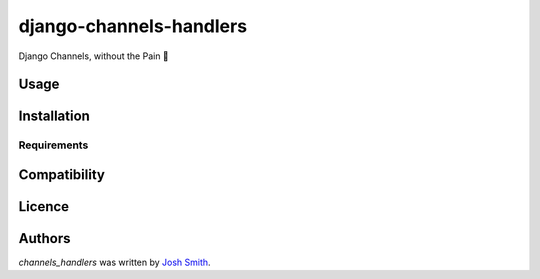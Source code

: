 django-channels-handlers
========================

.. image:: https://img.shields.io/pypi/v/channels_handlers.svg
    :target: https://pypi.python.org/pypi/channels_handlers
    :alt: Latest PyPI version

.. image:: https://travis-ci.com/joshua-s/django-channels-handlers.svg?branch=master
    :target: https://travis-ci.com/joshua-s/django-channels-handlers

Django Channels, without the Pain 💊

Usage
-----

Installation
------------

Requirements
^^^^^^^^^^^^

Compatibility
-------------

Licence
-------

Authors
-------

`channels_handlers` was written by `Josh Smith <josh@joshsmith.codes>`_.
